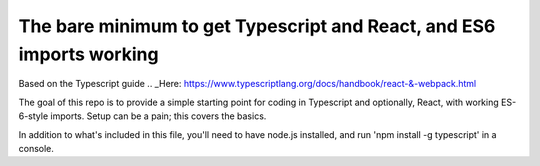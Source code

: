 The bare minimum to get Typescript and React, and ES6 imports working
=====================================================================

Based on the Typescript guide .. _Here: https://www.typescriptlang.org/docs/handbook/react-&-webpack.html

The goal of this repo is to provide a simple starting point for coding in Typescript and optionally,
React, with working ES-6-style imports. Setup can be a pain; this covers the basics.

In addition to what's included in this file, you'll need to have node.js installed, and 
run 'npm install -g typescript' in a console.